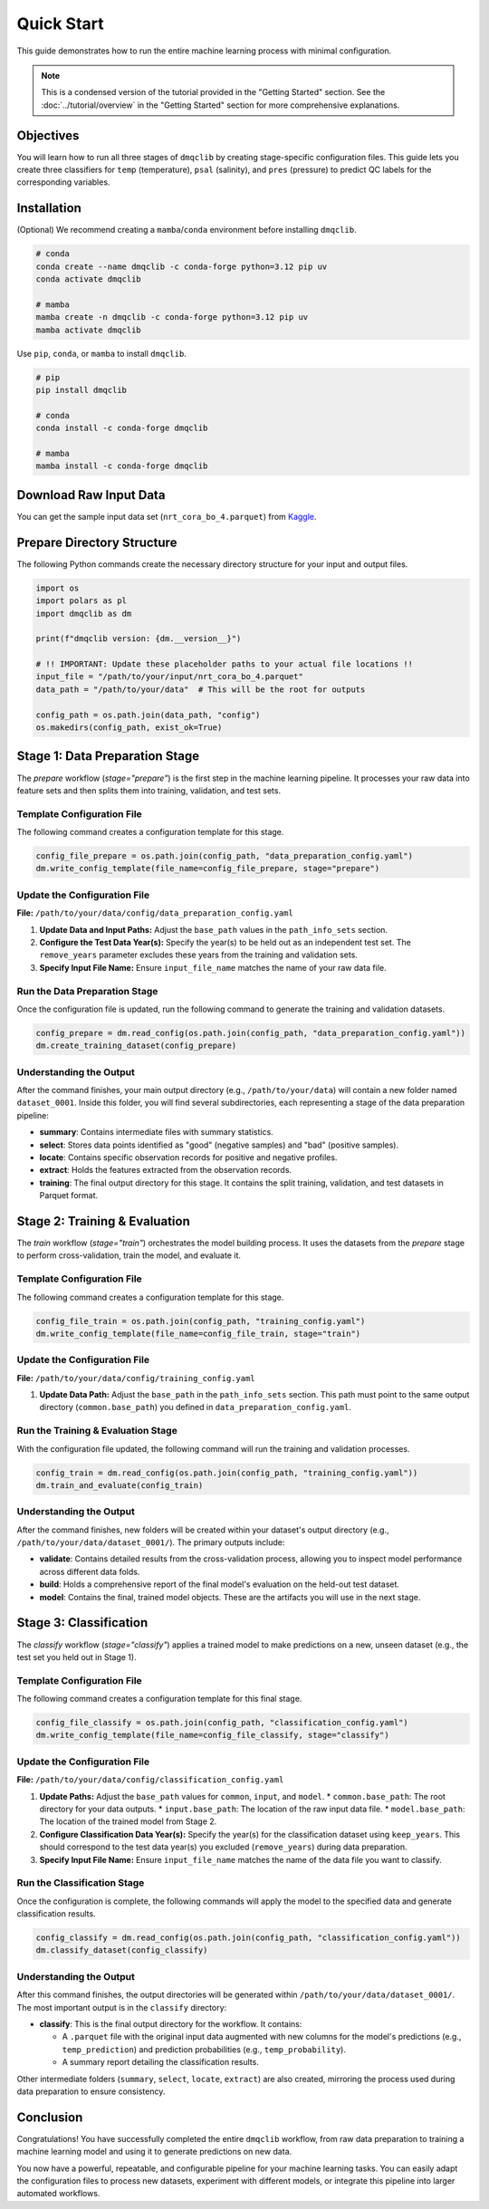 Quick Start
=============================================

This guide demonstrates how to run the entire machine learning process with minimal configuration.

.. note::
   This is a condensed version of the tutorial provided in the "Getting Started" section. See the :doc:`../tutorial/overview` in the "Getting Started" section for more comprehensive explanations.

Objectives
-----------------------------

You will learn how to run all three stages of ``dmqclib`` by creating stage-specific configuration files. This guide lets you create three classifiers for ``temp`` (temperature), ``psal`` (salinity), and ``pres`` (pressure) to predict QC labels for the corresponding variables.

Installation
-----------------------------

(Optional) We recommend creating a ``mamba``/``conda`` environment before installing ``dmqclib``.

.. code-block:: bash

   # conda
   conda create --name dmqclib -c conda-forge python=3.12 pip uv
   conda activate dmqclib

   # mamba
   mamba create -n dmqclib -c conda-forge python=3.12 pip uv
   mamba activate dmqclib


Use ``pip``, ``conda``, or ``mamba`` to install ``dmqclib``.

.. code-block:: bash

   # pip
   pip install dmqclib

   # conda
   conda install -c conda-forge dmqclib

   # mamba
   mamba install -c conda-forge dmqclib


Download Raw Input Data
-----------------------------

You can get the sample input data set (``nrt_cora_bo_4.parquet``) from `Kaggle <https://www.kaggle.com/api/v1/datasets/download/takaya88/copernicus-marine-nrt-ctd-data-for-aiqc>`_.

Prepare Directory Structure
-----------------------------

The following Python commands create the necessary directory structure for your input and output files.

.. code-block:: python

    import os
    import polars as pl
    import dmqclib as dm

    print(f"dmqclib version: {dm.__version__}")

    # !! IMPORTANT: Update these placeholder paths to your actual file locations !!
    input_file = "/path/to/your/input/nrt_cora_bo_4.parquet"
    data_path = "/path/to/your/data"  # This will be the root for outputs

    config_path = os.path.join(data_path, "config")
    os.makedirs(config_path, exist_ok=True)

Stage 1: Data Preparation Stage
---------------------------------------------

The `prepare` workflow (`stage="prepare"`) is the first step in the machine learning pipeline. It processes your raw data into feature sets and then splits them into training, validation, and test sets.

Template Configuration File
~~~~~~~~~~~~~~~~~~~~~~~~~~~~~~~~~~~~~~~~~~~~~~~~~~~~~~~~~~~

The following command creates a configuration template for this stage.

.. code-block:: python

    config_file_prepare = os.path.join(config_path, "data_preparation_config.yaml")
    dm.write_config_template(file_name=config_file_prepare, stage="prepare")

Update the Configuration File
~~~~~~~~~~~~~~~~~~~~~~~~~~~~~~~~~~~~~~~~~~~~~~~

**File:** ``/path/to/your/data/config/data_preparation_config.yaml``

1.  **Update Data and Input Paths:**
    Adjust the ``base_path`` values in the ``path_info_sets`` section.

    .. code-block:: yaml
       :caption: data_preparation_config.yaml: path_info_sets
       :emphasize-lines: 4, 6

       path_info_sets:
         - name: data_set_1
           common:
             base_path: /path/to/your/data  # <--- Root directory for generated datasets and models
           input:
             base_path: /path/to/your/input # <--- Directory where the raw input data is located
             step_folder_name: ""

2.  **Configure the Test Data Year(s):**
    Specify the year(s) to be held out as an independent test set. The ``remove_years`` parameter excludes these years from the training and validation sets.

    .. code-block:: yaml
       :caption: data_preparation_config.yaml: step_param_sets
       :emphasize-lines: 7

       step_param_sets:
         - name: data_set_param_set_1
           steps:
             input: { sub_steps: { rename_columns: false,
                                   filter_rows: true },
                      rename_dict: { },
                      filter_method_dict: { remove_years: [ 2023 ], # <--- Year(s) to set aside for the test set
                                            keep_years: [ ] } }

3.  **Specify Input File Name:**
    Ensure ``input_file_name`` matches the name of your raw data file.

    .. code-block:: yaml
       :caption: data_preparation_config.yaml: data_sets
       :emphasize-lines: 4

       data_sets:
         - name: dataset_0001
           dataset_folder_name: dataset_0001
           input_file_name: nrt_cora_bo_4.parquet # <--- Your input file's name

Run the Data Preparation Stage
~~~~~~~~~~~~~~~~~~~~~~~~~~~~~~~~~~~~~~~~~~~~~~~~~~

Once the configuration file is updated, run the following command to generate the training and validation datasets.

.. code-block:: python

    config_prepare = dm.read_config(os.path.join(config_path, "data_preparation_config.yaml"))
    dm.create_training_dataset(config_prepare)

Understanding the Output
~~~~~~~~~~~~~~~~~~~~~~~~~~~~~~~~~~~~~~~~~~~~~~~~~~
After the command finishes, your main output directory (e.g., ``/path/to/your/data``) will contain a new folder named ``dataset_0001``. Inside this folder, you will find several subdirectories, each representing a stage of the data preparation pipeline:

*   **summary**: Contains intermediate files with summary statistics.
*   **select**: Stores data points identified as "good" (negative samples) and "bad" (positive samples).
*   **locate**: Contains specific observation records for positive and negative profiles.
*   **extract**: Holds the features extracted from the observation records.
*   **training**: The final output directory for this stage. It contains the split training, validation, and test datasets in Parquet format.

Stage 2: Training & Evaluation
--------------------------------

The `train` workflow (`stage="train"`) orchestrates the model building process. It uses the datasets from the `prepare` stage to perform cross-validation, train the model, and evaluate it.

Template Configuration File
~~~~~~~~~~~~~~~~~~~~~~~~~~~~~~~~~~~~~~~~~~~~~~~~~~~~~~~~~~~~

The following command creates a configuration template for this stage.

.. code-block:: python

    config_file_train = os.path.join(config_path, "training_config.yaml")
    dm.write_config_template(file_name=config_file_train, stage="train")

Update the Configuration File
~~~~~~~~~~~~~~~~~~~~~~~~~~~~~~~~~~~~~~~~~~~~~~~

**File:** ``/path/to/your/data/config/training_config.yaml``

1.  **Update Data Path:**
    Adjust the ``base_path`` in the ``path_info_sets`` section. This path must point to the same output directory (``common.base_path``) you defined in ``data_preparation_config.yaml``.

    .. code-block:: yaml
       :caption: training_config.yaml: path_info_sets
       :emphasize-lines: 4

       path_info_sets:
         - name: data_set_1
           common:
             base_path: /path/to/your/data # <--- Must match the common.base_path from the previous stage

Run the Training & Evaluation Stage
~~~~~~~~~~~~~~~~~~~~~~~~~~~~~~~~~~~~~~~~~~~~~~~~~~~~~~~~~~~~

With the configuration file updated, the following command will run the training and validation processes.

.. code-block:: python

    config_train = dm.read_config(os.path.join(config_path, "training_config.yaml"))
    dm.train_and_evaluate(config_train)

Understanding the Output
~~~~~~~~~~~~~~~~~~~~~~~~~~~~~~~~~~~~~~~~~~~~~~~

After the command finishes, new folders will be created within your dataset's output directory (e.g., ``/path/to/your/data/dataset_0001/``). The primary outputs include:

*   **validate**: Contains detailed results from the cross-validation process, allowing you to inspect model performance across different data folds.
*   **build**: Holds a comprehensive report of the final model's evaluation on the held-out test dataset.
*   **model**: Contains the final, trained model objects. These are the artifacts you will use in the next stage.

Stage 3: Classification
-----------------------------

The `classify` workflow (`stage="classify"`) applies a trained model to make predictions on a new, unseen dataset (e.g., the test set you held out in Stage 1).

Template Configuration File
~~~~~~~~~~~~~~~~~~~~~~~~~~~~~~~~~~~~~~~~~~~~~~~~~~~~~~~~~~~

The following command creates a configuration template for this final stage.

.. code-block:: python

    config_file_classify = os.path.join(config_path, "classification_config.yaml")
    dm.write_config_template(file_name=config_file_classify, stage="classify")

Update the Configuration File
~~~~~~~~~~~~~~~~~~~~~~~~~~~~~~~~~~~~~~~~~~~~~~~

**File:** ``/path/to/your/data/config/classification_config.yaml``

1.  **Update Paths:**
    Adjust the ``base_path`` values for ``common``, ``input``, and ``model``.
    *   ``common.base_path``: The root directory for your data outputs.
    *   ``input.base_path``: The location of the raw input data file.
    *   ``model.base_path``: The location of the trained model from Stage 2.

    .. code-block:: yaml
       :caption: classification_config.yaml: path_info_sets
       :emphasize-lines: 4, 6, 9

       path_info_sets:
         - name: data_set_1
           common:
             base_path: /path/to/your/data  # <--- Your common data root
           input:
             base_path: /path/to/your/input # <--- Location of the raw data for classification
             step_folder_name: ""
           model:
             base_path: /path/to/your/data/dataset_0001 # <--- Path to the trained model folder
             step_folder_name: "model"

2.  **Configure Classification Data Year(s):**
    Specify the year(s) for the classification dataset using ``keep_years``. This should correspond to the test data year(s) you excluded (``remove_years``) during data preparation.

    .. code-block:: yaml
       :caption: classification_config.yaml: step_param_sets
       :emphasize-lines: 8

       step_param_sets:
         - name: data_set_param_set_1
           steps:
             input: { sub_steps: { rename_columns: false,
                                   filter_rows: true },
                      rename_dict: { },
                      filter_method_dict: { remove_years: [],
                                            keep_years: [ 2023 ] } } # <--- Specify year(s) to *keep* for classification

3.  **Specify Input File Name:**
    Ensure ``input_file_name`` matches the name of the data file you want to classify.

    .. code-block:: yaml
       :caption: classification_config.yaml: data_sets
       :emphasize-lines: 4

       data_sets:
         - name: classification_0001
           dataset_folder_name: dataset_0001
           input_file_name: nrt_cora_bo_4.parquet # <--- Your input file's name

Run the Classification Stage
~~~~~~~~~~~~~~~~~~~~~~~~~~~~~~~~~~~~~~~~~~~~~~~

Once the configuration is complete, the following commands will apply the model to the specified data and generate classification results.

.. code-block:: python

    config_classify = dm.read_config(os.path.join(config_path, "classification_config.yaml"))
    dm.classify_dataset(config_classify)

Understanding the Output
~~~~~~~~~~~~~~~~~~~~~~~~~~~~~~~~~~~~~~~~~~~~~~~

After this command finishes, the output directories will be generated within ``/path/to/your/data/dataset_0001/``. The most important output is in the ``classify`` directory:

*   **classify**: This is the final output directory for the workflow. It contains:

    *   A ``.parquet`` file with the original input data augmented with new columns for the model's predictions (e.g., ``temp_prediction``) and prediction probabilities (e.g., ``temp_probability``).
    *   A summary report detailing the classification results.

Other intermediate folders (``summary``, ``select``, ``locate``, ``extract``) are also created, mirroring the process used during data preparation to ensure consistency.

Conclusion
--------------

Congratulations! You have successfully completed the entire ``dmqclib`` workflow, from raw data preparation to training a machine learning model and using it to generate predictions on new data.

You now have a powerful, repeatable, and configurable pipeline for your machine learning tasks. You can easily adapt the configuration files to process new datasets, experiment with different models, or integrate this pipeline into larger automated workflows.